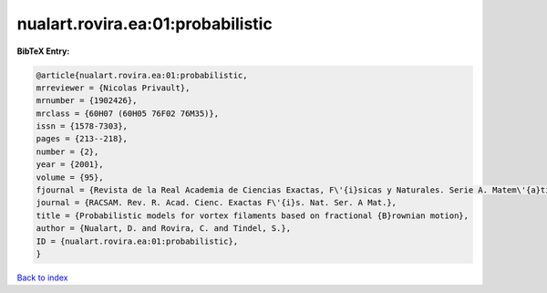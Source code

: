 nualart.rovira.ea:01:probabilistic
==================================

.. :cite:t:`nualart.rovira.ea:01:probabilistic`

.. bibliography:: ../../All.bib

**BibTeX Entry:**

.. code-block:: bibtex

   @article{nualart.rovira.ea:01:probabilistic,
   mrreviewer = {Nicolas Privault},
   mrnumber = {1902426},
   mrclass = {60H07 (60H05 76F02 76M35)},
   issn = {1578-7303},
   pages = {213--218},
   number = {2},
   year = {2001},
   volume = {95},
   fjournal = {Revista de la Real Academia de Ciencias Exactas, F\'{i}sicas y Naturales. Serie A. Matem\'{a}ticas. RACSAM},
   journal = {RACSAM. Rev. R. Acad. Cienc. Exactas F\'{i}s. Nat. Ser. A Mat.},
   title = {Probabilistic models for vortex filaments based on fractional {B}rownian motion},
   author = {Nualart, D. and Rovira, C. and Tindel, S.},
   ID = {nualart.rovira.ea:01:probabilistic},
   }

`Back to index <../index>`_
